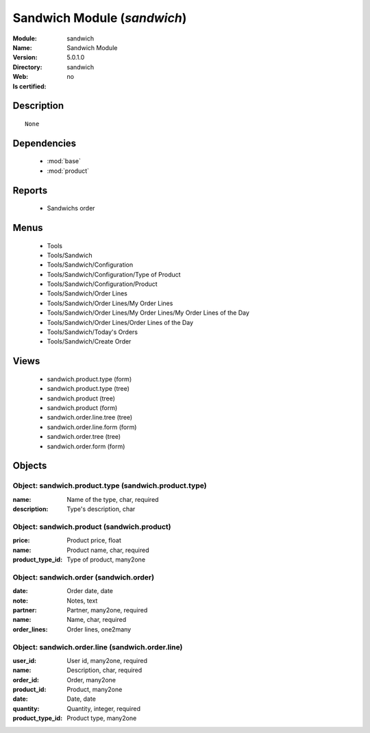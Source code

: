 
.. module:: sandwich
    :synopsis: Sandwich Module
    :noindex:
.. 

.. raw:: html

    <link rel="stylesheet" href="../_static/hide_objects_in_sidebar.css" type="text/css" />

Sandwich Module (*sandwich*)
============================
:Module: sandwich
:Name: Sandwich Module
:Version: 5.0.1.0
:Directory: sandwich
:Web: 
:Is certified: no

Description
-----------

::

  None

Dependencies
------------

 * :mod:`base`
 * :mod:`product`

Reports
-------

 * Sandwichs order

Menus
-------

 * Tools
 * Tools/Sandwich
 * Tools/Sandwich/Configuration
 * Tools/Sandwich/Configuration/Type of Product
 * Tools/Sandwich/Configuration/Product
 * Tools/Sandwich/Order Lines
 * Tools/Sandwich/Order Lines/My Order Lines
 * Tools/Sandwich/Order Lines/My Order Lines/My Order Lines of the Day
 * Tools/Sandwich/Order Lines/Order Lines of the Day
 * Tools/Sandwich/Today's Orders
 * Tools/Sandwich/Create Order

Views
-----

 * sandwich.product.type (form)
 * sandwich.product.type (tree)
 * sandwich.product (tree)
 * sandwich.product (form)
 * sandwich.order.line.tree (tree)
 * sandwich.order.line.form (form)
 * sandwich.order.tree (tree)
 * sandwich.order.form (form)


Objects
-------

Object: sandwich.product.type (sandwich.product.type)
#####################################################



:name: Name of the type, char, required





:description: Type's description, char




Object: sandwich.product (sandwich.product)
###########################################



:price: Product price, float





:name: Product name, char, required





:product_type_id: Type of product, many2one




Object: sandwich.order (sandwich.order)
#######################################



:date: Order date, date





:note: Notes, text





:partner: Partner, many2one, required





:name: Name, char, required





:order_lines: Order lines, one2many




Object: sandwich.order.line (sandwich.order.line)
#################################################



:user_id: User id, many2one, required





:name: Description, char, required





:order_id: Order, many2one





:product_id: Product, many2one





:date: Date, date





:quantity: Quantity, integer, required





:product_type_id: Product type, many2one



